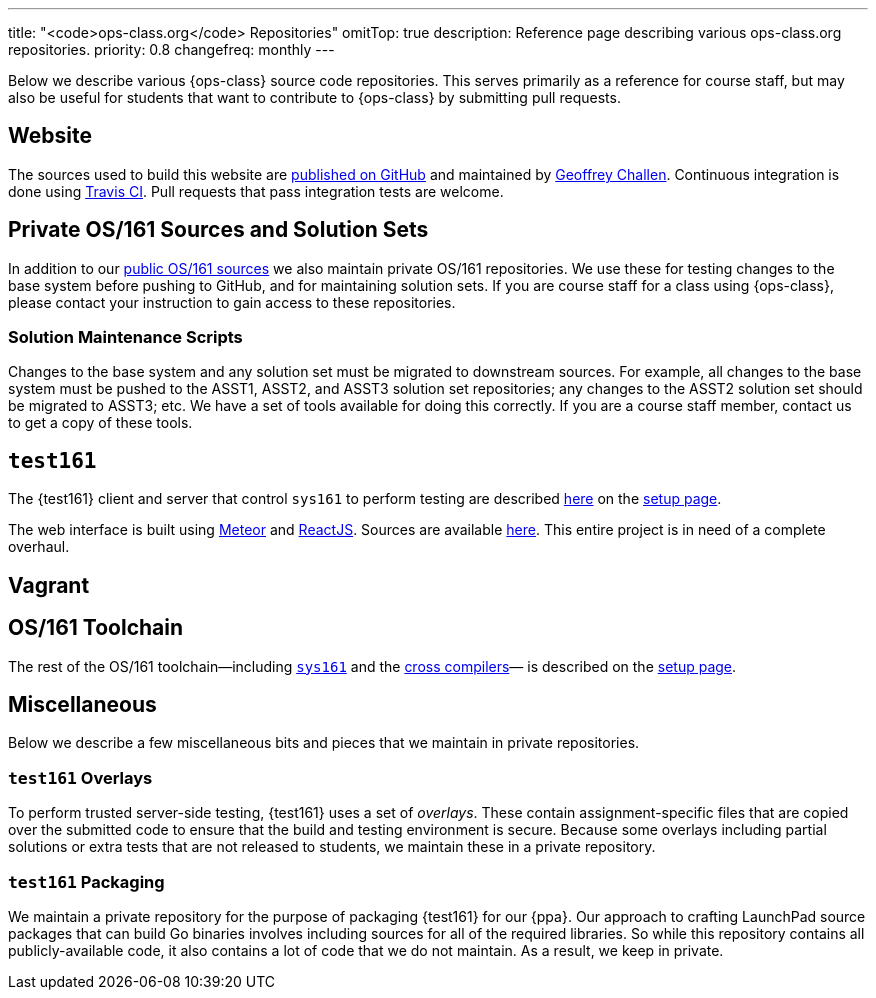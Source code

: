 ---
title: "<code>ops-class.org</code> Repositories"
omitTop: true
description:
  Reference page describing various ops-class.org repositories.
priority: 0.8
changefreq: monthly
---

[.lead]
//
Below we describe various {ops-class} source code repositories.
//
This serves primarily as a reference for course staff, but may also be useful
for students that want to contribute to {ops-class} by submitting pull
requests.

== Website

The sources used to build this website are
//
https://github.com/ops-class/www[published on GitHub]
//
and maintained by
//
https://www.bluegroup.systems/people/gwa/[Geoffrey Challen].
//
Continuous integration is done using
//
https://www.bluegroup.systems/people/gwa/[Travis CI].
//
Pull requests that pass integration tests are welcome.

== Private OS/161 Sources and Solution Sets

In addition to our
//
https://github.com/ops-class/os161[public OS/161 sources]
//
we also maintain private OS/161 repositories.
//
We use these for testing changes to the base system before pushing to GitHub,
and for maintaining solution sets.
//
If you are course staff for a class using {ops-class}, please contact your
instruction to gain access to these repositories.

=== Solution Maintenance Scripts

Changes to the base system and any solution set must be migrated to downstream
sources.
//
For example, all changes to the base system must be pushed to the ASST1,
ASST2, and ASST3 solution set repositories; any changes to the ASST2 solution
set should be migrated to ASST3; etc.
//
We have a set of tools available for doing this correctly.
//
If you are a course staff member, contact us to get a copy of these tools.

== `test161`

The {test161} client and server that control `sys161` to perform testing are
described
//
link:/asst/setup/#test161[here]
//
on the
//
link:/asst/setup[setup page].

The web interface is built using
//
https://www.meteor.com/[Meteor]
//
and
//
https://facebook.github.io/react/[ReactJS].
//
Sources are available https://github.com/ops-class/test161-web-ui[here].
//
This entire project is in need of a complete overhaul.

== Vagrant

== OS/161 Toolchain

The rest of the OS/161 toolchain--including
//
link:/asst/setup/#sys161[`sys161`]
//
and the
//
link:/asst/setup/#compilers[cross compilers]&mdash;
//
is described on the link:/asst/setup/[setup page].

== Miscellaneous

Below we describe a few miscellaneous bits and pieces that we maintain in
private repositories.

=== `test161` Overlays

To perform trusted server-side testing, {test161} uses a set of _overlays_.
//
These contain assignment-specific files that are copied over the submitted
code to ensure that the build and testing environment is secure.
//
Because some overlays including partial solutions or extra tests that are not
released to students, we maintain these in a private repository.


=== `test161` Packaging

We maintain a private repository for the purpose of packaging {test161} for
our {ppa}.
//
Our approach to crafting LaunchPad source packages that can build Go binaries
involves including sources for all of the required libraries.
//
So while this repository contains all publicly-available code, it
also contains a lot of code that we do not maintain.
//
As a result, we keep in private.

// vim: ts=2:sw=2:et
